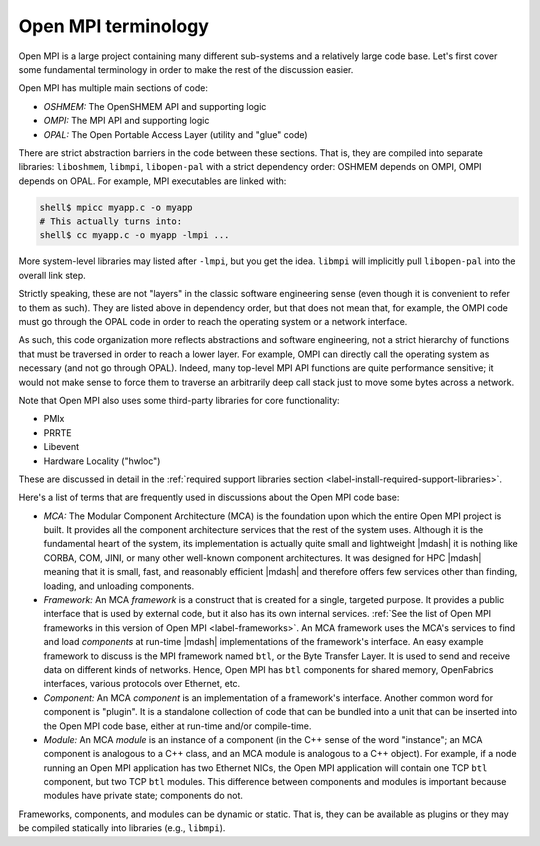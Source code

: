 Open MPI terminology
====================

Open MPI is a large project containing many different
sub-systems and a relatively large code base.  Let's first cover some
fundamental terminology in order to make the rest of the discussion
easier.

Open MPI has multiple main sections of code:

* *OSHMEM:* The OpenSHMEM API and supporting logic
* *OMPI:* The MPI API and supporting logic
* *OPAL:* The Open Portable Access Layer (utility and "glue" code)

There are strict abstraction barriers in the code between these
sections.  That is, they are compiled into separate libraries:
``liboshmem``, ``libmpi``, ``libopen-pal`` with a strict dependency order:
OSHMEM depends on OMPI, OMPI depends on OPAL.  For example, MPI
executables are linked with:

.. code-block:: sh

   shell$ mpicc myapp.c -o myapp
   # This actually turns into:
   shell$ cc myapp.c -o myapp -lmpi ...

More system-level libraries may listed after ``-lmpi``, but you get
the idea.  ``libmpi`` will implicitly pull ``libopen-pal`` into the
overall link step.

Strictly speaking, these are not "layers" in the classic software
engineering sense (even though it is convenient to refer to them as
such).  They are listed above in dependency order, but that does not
mean that, for example, the OMPI code must go through the
OPAL code in order to reach the operating system or a network
interface.

As such, this code organization more reflects abstractions and
software engineering, not a strict hierarchy of functions that must be
traversed in order to reach a lower layer.  For example, OMPI can
directly call the operating system as necessary (and not go through
OPAL).  Indeed, many top-level MPI API functions are quite performance
sensitive; it would not make sense to force them to traverse an
arbitrarily deep call stack just to move some bytes across a network.

Note that Open MPI also uses some third-party libraries for core
functionality:

* PMIx
* PRRTE
* Libevent
* Hardware Locality ("hwloc")

These are discussed in detail in the :ref:`required support libraries
section <label-install-required-support-libraries>`.

Here's a list of terms that are frequently used in discussions about
the Open MPI code base:

* *MCA:* The Modular Component Architecture (MCA) is the foundation
  upon which the entire Open MPI project is built.  It provides all the
  component architecture services that the rest of the system uses.
  Although it is the fundamental heart of the system, its
  implementation is actually quite small and lightweight |mdash| it is
  nothing like CORBA, COM, JINI, or many other well-known component
  architectures.  It was designed for HPC |mdash| meaning that it is small,
  fast, and reasonably efficient |mdash| and therefore offers few services
  other than finding, loading, and unloading components.

* *Framework:* An MCA *framework* is a construct that is created for a
  single, targeted purpose.  It provides a public interface that is
  used by external code, but it also has its own internal services.
  :ref:`See the list of Open MPI frameworks in this version of Open
  MPI <label-frameworks>`.  An MCA framework uses the MCA's services
  to find and load *components* at run-time |mdash| implementations of
  the framework's interface.  An easy example framework to discuss is
  the MPI framework named ``btl``, or the Byte Transfer Layer.  It is
  used to send and receive data on different kinds of networks.
  Hence, Open MPI has ``btl`` components for shared memory,
  OpenFabrics interfaces, various protocols over Ethernet, etc.

* *Component:* An MCA *component* is an implementation of a
  framework's interface.  Another common word for component is
  "plugin". It is a standalone collection of code that can be bundled
  into a unit that can be inserted into the Open MPI code base, either
  at run-time and/or compile-time.

* *Module:* An MCA *module* is an instance of a component (in the C++
  sense of the word "instance"; an MCA component is analogous to a C++
  class, and an MCA module is analogous to a C++ object). For example,
  if a node running an Open MPI application has two Ethernet NICs, the
  Open MPI application will contain one TCP ``btl`` component, but two
  TCP ``btl`` modules.  This difference between components and modules
  is important because modules have private state; components do not.

Frameworks, components, and modules can be dynamic or static. That is,
they can be available as plugins or they may be compiled statically
into libraries (e.g., ``libmpi``).
